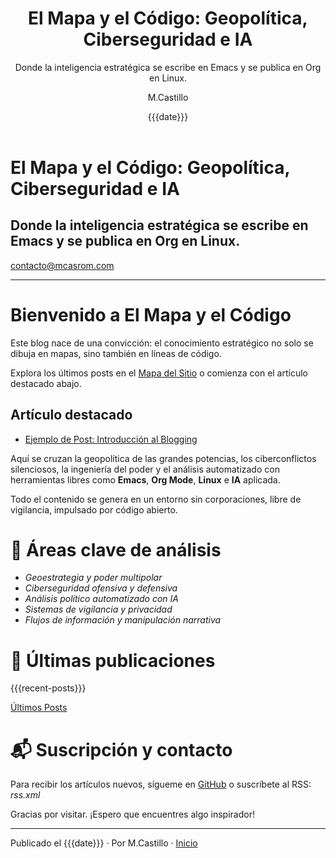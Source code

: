 #+TITLE: El Mapa y el Código: Geopolítica, Ciberseguridad e IA
#+SUBTITLE: Donde la inteligencia estratégica se escribe en Emacs y se publica en Org en Linux.
#+DATE: {{{date}}}
#+AUTHOR: M.Castillo
#+OPTIONS: toc:nil num:nil html-postamble:nil
#+HTML: <div class="header">
#+HTML: <h1 class="header-title">El Mapa y el Código: Geopolítica, Ciberseguridad e IA</h1>
#+HTML: <h2 class="header-subtitle">Donde la inteligencia estratégica se escribe en Emacs y se publica en Org en Linux.</h2>
#+HTML: <a href="mailto:contacto@mcasrom.com" class="header-email">contacto@mcasrom.com</a>
#+HTML: </div>
#+HTML: <hr />
#+HTML: <div class="post-content">

* Bienvenido a El Mapa y el Código

Este blog nace de una convicción: el conocimiento estratégico no solo se dibuja en mapas, sino también en líneas de código.

Explora los últimos posts en el [[file:sitemap.org][Mapa del Sitio]] o comienza con el artículo destacado abajo.

** Artículo destacado
- [[file:posts/2025-05-07-ejemplo-post.org][Ejemplo de Post: Introducción al Blogging]]

Aquí se cruzan la geopolítica de las grandes potencias, los ciberconflictos silenciosos, la ingeniería del poder y el análisis automatizado con herramientas libres como *Emacs*, *Org Mode*, *Linux* e *IA* aplicada.

Todo el contenido se genera en un entorno sin corporaciones, libre de vigilancia, impulsado por código abierto.

* 📌 Áreas clave de análisis

- /Geoestrategia y poder multipolar/
- /Ciberseguridad ofensiva y defensiva/
- /Análisis político automatizado con IA/
- /Sistemas de vigilancia y privacidad/
- /Flujos de información y manipulación narrativa/

* 📰 Últimas publicaciones

{{{recent-posts}}}

[[file:ultimo.org][Últimos Posts]]

* 📬 Suscripción y contacto

Para recibir los artículos nuevos, sígueme en [[https://github.com/mike][GitHub]] o suscríbete al RSS: [[rss.xml]]

Gracias por visitar. ¡Espero que encuentres algo inspirador!

#+HTML: </div>
#+HTML: <hr />
#+HTML: <div class="post-footer">
Publicado el {{{date}}} · Por M.Castillo · [[file:index.org][Inicio]]
#+HTML: </div>
